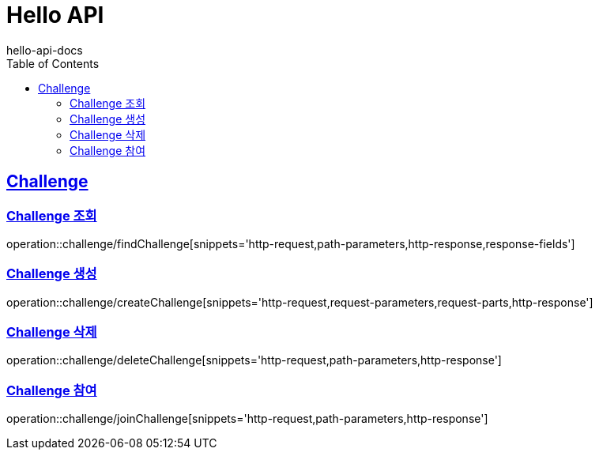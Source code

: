 = Hello API
hello-api-docs
:doctype: book
:icons: font
:source-highlighter: highlightjs
:toc: left
:toclevels: 4
:sectlinks:

[[resources-challenge]]
== Challenge

[[resources-challenge-findChallenge]]
=== Challenge 조회

operation::challenge/findChallenge[snippets='http-request,path-parameters,http-response,response-fields']

[[resources-challenge-createChallenge]]
=== Challenge 생성

operation::challenge/createChallenge[snippets='http-request,request-parameters,request-parts,http-response']

[[resources-challenge-deleteChallenge]]
=== Challenge 삭제

operation::challenge/deleteChallenge[snippets='http-request,path-parameters,http-response']

[[resources-challenge-joinChallenge]]
=== Challenge 참여

operation::challenge/joinChallenge[snippets='http-request,path-parameters,http-response']